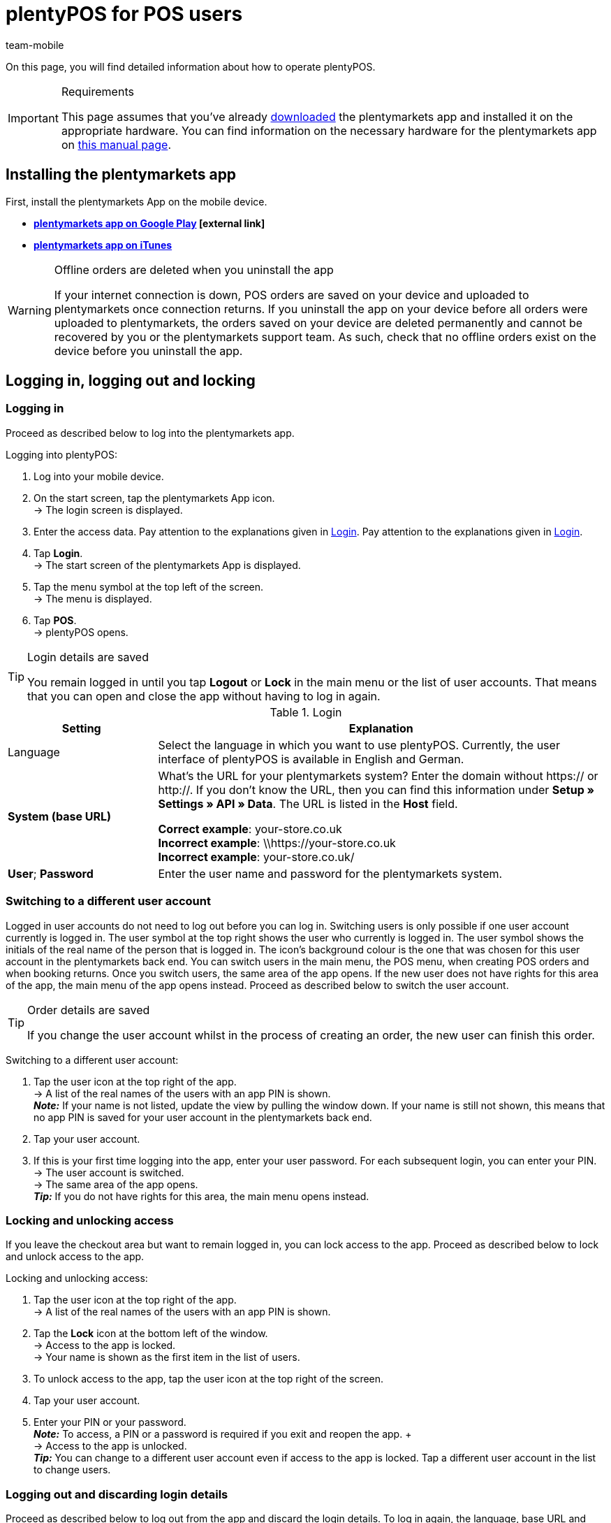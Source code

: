 = plentyPOS for POS users
:author: team-mobile
:keywords: Cancel POS order, ring up, personalise plentyPOS, customise plentyPOS, POS return, cash deposit, cash withdrawal, x report, z report, end of day report, till count, POS card payment, down payment, POS invoice, POS cash payment, lock POS, POS favourites, change POS user, POS user switch, plenty POS
:id: VY49UZP

On this page, you will find detailed information about how to operate plentyPOS.

[IMPORTANT]
.Requirements
====
This page assumes that you've already xref:app:installation.adoc#[downloaded] the plentymarkets app and installed it on the appropriate hardware. You can find information on the necessary hardware for the plentymarkets app on xref:welcome:quick-start-system-requirements.adoc#200[this manual page].
====

[#5]
== Installing the plentymarkets app

First, install the plentymarkets App on the mobile device.

* **link:https://play.google.com/store/apps/details?id=eu.plentymarkets.mobile&hl=en[plentymarkets app on Google Play^]{nbsp}icon:external-link[]**

* **link:https://apps.apple.com/gb/app/plentymarkets/id957702618[plentymarkets app on iTunes^]**

[WARNING]
.Offline orders are deleted when you uninstall the app
====
If your internet connection is down, POS orders are saved on your device and uploaded to plentymarkets once connection returns. If you uninstall the app on your device before all orders were uploaded to plentymarkets, the orders saved on your device are deleted permanently and cannot be recovered by you or the plentymarkets support team. As such, check that no offline orders exist on the device before you uninstall the app.
====

[#410]
== Logging in, logging out and locking

[#10]
=== Logging in

Proceed as described below to log into the plentymarkets app.

[.instruction]
Logging into plentyPOS:

. Log into your mobile device.
. On the start screen, tap the plentymarkets App icon. +
→ The login screen is displayed.
. Enter the access data. Pay attention to the explanations given in <<table-POS-users-login>>. Pay attention to the explanations given in <<table-POS-users-login>>.
. Tap **Login**. +
→ The start screen of the plentymarkets App is displayed.
. Tap the menu symbol at the top left of the screen. +
→ The menu is displayed.
. Tap **POS**. +
→ plentyPOS opens.

[TIP]
.Login details are saved
====
You remain logged in until you tap *Logout* or *Lock* in the main menu or the list of user accounts. That means that you can open and close the app without having to log in again.
====

[[table-POS-users-login]]
.Login
[cols="1,3"]
|====
|Setting |Explanation

|Language
|Select the language in which you want to use plentyPOS. Currently, the user interface of plentyPOS is available in English and German.

| **System (base URL)**
|What’s the URL for your plentymarkets system?
Enter the domain without https:// or http://. If you don’t know the URL, then you can find this information under *Setup » Settings » API » Data*. The URL is listed in the *Host* field. +

*Correct example*: your-store.co.uk +
*Incorrect example*: \\https://your-store.co.uk +
*Incorrect example*: your-store.co.uk/ +

| **User**; **Password**
|Enter the user name and password for the plentymarkets system.
|====

[#310]
=== Switching to a different user account

Logged in user accounts do not need to log out before you can log in. Switching users is only possible if one user account currently is logged in. The user symbol at the top right shows the user who currently is logged in. The user symbol shows the initials of the real name of the person that is logged in. The icon’s background colour is the one that was chosen for this user account in the plentymarkets back end. You can switch users in the main menu, the POS menu, when creating POS orders and when booking returns. Once you switch users, the same area of the app opens. If the new user does not have rights for this area of the app, the main menu of the app opens instead. Proceed as described below to switch the user account.

[TIP]
.Order details are saved
====
If you change the user account whilst in the process of creating an order, the new user can finish this order.
====

[.instruction]
Switching to a different user account:

. Tap the user icon at the top right of the app. +
→ A list of the real names of the users with an app PIN is shown. +
*_Note:_* If your name is not listed, update the view by pulling the window down. If your name is still not shown, this means that no app PIN is saved for your user account in the plentymarkets back end.
. Tap your user account.
. If this is your first time logging into the app, enter your user password. For each subsequent login, you can enter your PIN. +
→ The user account is switched. +
→ The same area of the app opens. +
*_Tip:_* If you do not have rights for this area, the main menu opens instead.

[#400]
=== Locking and unlocking access

If you leave the checkout area but want to remain logged in, you can lock access to the app. Proceed as described below to lock and unlock access to the app.

[.instruction]
Locking and unlocking access:

. Tap the user icon at the top right of the app. +
→ A list of the real names of the users with an app PIN is shown.
. Tap the *Lock* icon at the bottom left of the window. +
→ Access to the app is locked. +
→ Your name is shown as the first item in the list of users.
. To unlock access to the app, tap the user icon at the top right of the screen.
. Tap your user account.
. Enter your PIN or your password. +
*_Note:_* To access, a PIN or a password is required if you exit and reopen the app. + +
→ Access to the app is unlocked. +
*_Tip:_* You can change to a different user account even if access to the app is locked. Tap a different user account in the list to change users.

[#390]
=== Logging out and discarding login details

Proceed as described below to log out from the app and discard the login details. To log in again, the language, base URL and user details must be entered.

[.instruction]
Logging out and discarding login details:

. Tap the user account icon at the top right of the app. +
→ A list of the real names of the users with an app PIN is shown.
. Tap the *Logout* icon at the bottom right of the window. +
→ The *Logout* window is displayed. +
icon:map-signs[] *_Or:_*Tap the menu icon at the top left corner of the app and then *Log out*. +
. Deactivate the option *Log current user back in automatically*. +
*_Note:_* This setting is saved and applies to all users of the app. +
. Tap *Logout*. +
→ The user account is logged out completely and the login details are discarded. +
→ The login view is shown. +
→ To log in again, the language, base URL and user details must be entered.

[#420]
=== Closing the app and remembering the login details:

Proceed as described below to close the plentymarkets app and remember the current login details of the last logged in person. Next time the app is opened, the user account is logged in automatically. No PIN or password is necessary.

[.instruction]
Closing the app and remembering the login details:

. Tap the user icon at the top right of the app. +
→ A list of the real names of the users with an app PIN is shown.
. Tap the *Logout* icon at the bottom right of the window. +
→ The *Logout* window is displayed. +
icon:map-signs[] *_Or:_*Tap the menu icon at the top left corner of the app and then *Log out*. +
. Activate the option *Log current user back in automatically*. +
*_Note:_* This setting is saved and applies to all users of the app. +
. Tap *Logout*. +
→ The app is closed.  +
→ The active user account is logged out from the server.  +
→ Next time the app is opened, the same user account is logged in automatically.  +
→ No PIN or password is necessary to log in next time the app is started.

[#290]
== Personalising plentyPOS

In the plentymarkets app settings, you can change the background image and activate the full screen mode for Android devices. To do so, proceed as described below.

[.instruction]
Customising the screen:

. Open the plentymarkets app.
. Tap the menu symbol at the top left of the screen. +
→ The menu opens.
. Tap on *Appearance*.
. Carry out the settings. Pay attention to the explanations given in <<table-POS-view>>.
. *Save* the settings.

[[table-POS-view]]
.Customising the screen
[cols="1,3"]
|====
|Setting |Explanation

2+| *Select background*

| *Select background*
|Tap an image to use it as a POS background.

2+| *Use full screen mode*

| *Full screen mode* +
(Android devices only)
|Activate to hide the operating system’s soft keys.
|====

[#30]
== Selling items

Once you open plentyPOS, the POS menu is displayed. Tap **POS** to open the POS shopping cart and add items.

[#40]
=== Adding items to the POS shopping cart

Add items to the current POS basket by searching the items, opening the list of favourites or by scanning the label of an item. 

However, take note of the following information and limitations when adding items:

* Variations with <<#stock-management/managing-bbd-batch#, best before dates or batch numbers>> are not found via the item search.

* xref:item:properties.adoc#500[Variations with order properties] (available from app version 1.11.8) are subject to certain limitations in plentyPOS. Proceed as described below to make these variations visible in plentyPOS.

[discrete]
[#45]
==== Processing variations with order properties (version 1.11.8 and higher)

Order properties represent specific characteristics of a variation. Proceed as described below to be able to add variations with order properties to the plentyPOS shopping cart:

. Go to *Setup » Settings » Properties » Configuration » [Select order property]*. +
→ The order property opens.
. Go to the *Visibility* area.
. Deactivate the *Referrer* of every POS at which you want to process variations with order properties.
. *Save* (icon:save[role="darkGrey"]) the settings. +
→ The order property is not loaded into plentyPOS. This way, variations that are linked to order properties are visible in plentyPOS and can be selected. Howver, note that the order property itself is not processed in plentyPOS due to this setting. Order properties will be fully usable in a future version of the plentymarkets app. Keep an eye on our link:https://forum.plentymarkets.com/c/changelog[changelog^] to keep track of the latest updates.

[IMPORTANT]
.Special case: Click & Collect orders
====
Do customers buy variations with order properties in your online shop and pick them up in your store afterwards? For this use case, the setting described above is not relevant. Fort these so-called <<pos/pos-online-orders#, Click & Collect orders>>, order properties are already fully considered and displayed in plentyPOS. This also applies to returns that you create via plentyPOS when customers return variations from Click & Collect orders. +
*_Important:_* Order properties included in Click & Collect orders are removed if you remove the corresponding variation from the shopping cart when booking the return.
====

[#50]
==== Searching for items

Use the item search to access all items of this client. You can search for items using the following item data:

* Item ID
* Variation number
* Barcode
* Item name
* Variation ID
* Supplier item No.

Proceed as described below to add items to the POS shopping cart by using the item search.

[.instruction]
Adding items using the item search:

. In the POS shopping cart, tap *Search*. +
→ The item search opens.
. Enter a search criterion.
. Tap **Search**. +
→ A list of items matching the search criteria is displayed. +
*_Note:_* Items with best before dates, batches or both are not found.
. Tap the green check mark to add an item to the shopping cart. +
→ The **Enter quantity** window is displayed.
. Enter the quantity for the item that you want to add to the shopping cart. +
→ The item is added to the shopping cart and the current order sum is updated. +
**__Tip:__** Items with no net stock are shown in red but can be sold.

[#60]
==== Opening the list of favourites

Quickly add favourite items to the POS shopping basket by accessing them through the favourites list. plentymarkets administrators can create a list of favourite items for the POS. However, you can also mark frequently bought items as favourites yourself in order to speed up the checkout process. Proceed as described below to add items to the POS shopping cart by using the list of favourites.

[.instruction]
Adding items from the list of favourites:

. In the POS shopping cart, tap the star. +
→ The favourites list is displayed. +
*_Note:_* Items with best before dates, batches or both are not found. +
. Tap the green check mark to add an item to the shopping cart. +
→ The **Enter quantity** window is displayed. +
. Enter the quantity for the item that you want to add to the shopping cart. +
→ The item is added to the shopping cart and the current order sum is updated.
. Finish processing the POS order as usual.

[#70]
==== Scanning the item label

If you work with item labels, you can also scan an item’s label to add the item to the POS shopping cart. You can scan items using the camera of the mobile device or a connected Bluetooth scanner. To do so, proceed as described below.

[.instruction]
Scanning the item label with the camera of the device:

. In the POS shopping cart, tap the label symbol. +
→ The mobile device's camera is activated.
. Tap the camera icon to scan the label. +
*_Note:_* Items with best before dates, batches or both are not found. +
→ The item is added to the shopping cart with a quantity of 1. +
→ The total to be paid is updated. +
*_Tip:_*  If you can see the *X* button in the bottom row of the POS’s number pad, you can tap this button, enter the quantity and then scan the item or select a favourites item. The item is placed in the POS shopping cart with the quantity you entered. An admin user must activate this feature for the POS.

[.instruction]
Scanning an item label with an external Bluetooth scanner:

. Open the POS shopping cart. +
. Scan the item label.  +
*_Note:_* Items with best before dates, batches or both are not found. +
→ The item is added to the shopping cart with a quantity of 1. +
→ The total to be paid is updated. +
*_Tip:_*  If you can see the *X* button in the bottom row of the POS’s number pad, you can tap this button, enter the quantity and then scan the item or select a favourites item. The item is placed in the POS shopping cart with the quantity you entered. An admin user must activate this feature for the POS.

[#80]
=== Receiving a payment

After you have added all items to the POS shopping cart and applied any discounts or multipurpose coupons, you complete the order by booking the payment. Customers can pay cash. Depending on the setup in your store, they may also be able to pay by card using a POS terminal or a coupon.

[NOTE]
.Cancelling an order
====
You can cancel a POS order directly after you accepted and booked the payment. To do so, tap *Cancel order* in the *Order created* view. Go to <<pos/plentymarkets-pos-for-pos-users#173, POS » Cancel order>> to cancel any completed orders created for this POS since the last z report.
====

[#85]
==== Receiving a cash payment

Proceed as described below to receive cash payment.

[.instruction]
Receiving a cash payment:

. Tap in the amount you received from the customer. +
*_Tip:_* If a customer pays the exact amount in cash, you can tap the *Exact cash amount* button in the bottom row of the POS’s number pad instead of entering the amount. The exact amount is then automatically inserted in the *Received* field.
. Tap *Payment received*. +
→ The *Order created* view opens. +
→ The order is created. +
→ A receipt is printed. Otherwise, tap *Print receipt* to print the receipt. +
*_Tip:_* Tap *Show order* to view the order details.
. Tap *New order* to continue with ringing up the next customer at the POS.

[#90]
==== Receiving payment on payment terminal not connected to POS

Your payment terminal might not be connected to the POS. Because the payment terminal is not connected to plentyPOS, the order details are not sent to the payment terminal. Thus, you need to enter the amount into the payment terminal manually. After you cleared the payment at the payment terminal, you return to plentyPOS to manually confirm that the order has been paid. Proceed as described below to accept payment with a payment terminal that is not connected to the POS.

[.instruction]
Receiving payment on payment terminal not connected to POS:

. *_Optional:_* If the customer only wants to pay part of the total amount by card, enter this partial amount. +
*_Tip_* (version 1.8.5 and higher) If the customer wants to pay the whole amount with just one card payment, you do not enter the amount before you tap *Payment terminal*. The total amount is automatically inserted.
. Tap *POS terminal*. +
→ The order total to be paid is displayed.
. Book the payment using the POS terminal.
. Tap *Payment received/Complete payment* to complete the payment. +
→ When the order is paid in full, the *Order created* window is shown. +
→ The order is created. +
→ A receipt is printed. Otherwise, tap *Print receipt* to print the receipt. +
*_Tip:_* Tap *Show order* to view the order details.
. Tap *New order* to continue with ringing up the next customer at the POS.

==== Booking card payments with a connected payment terminal

The card terminal may be connected to plentyPOS. In that case, plentyPOS sends the amount due to the payment terminal and starts the payment process automatically. The order is created in plentymarkets after the payment is booked. Proceed as described below to accept payment with a connected payment terminal.

[.instruction]
Booking card payments with a connected payment terminal:

. *_Optional:_* If the customer only wants to pay part of the total amount by card, enter the partial amount. +
*_Tip_* (version 1.8.5 and higher) If the customer wants to pay the whole amount with just one card payment, you do not enter the amount before you tap *Payment terminal*. The total amount is automatically inserted.
. Tap *POS terminal*. +
. Follow the instructions to complete payment on the terminal. +
→ When the complete amount is paid, the *Order created* window is shown. Otherwise, book additional payments. +
→ The order is created. +
→ The receipts are printed. Otherwise, tap *Print merchant receipt* and/or *Print customer receipt* to start printing manually. +
*_Tip:_* Tap *Show order* to view the order details.
. Tap *New order* to create a new POS order.

[#160]
==== Accepting multipurpose coupons

Each multipurpose coupon has a unique coupon code. You enter this coupon code during the checkout process to apply the coupon to the items the customer wants to buy. A coupon code can only be redeemed if the code already exists in the plentymarkets system when the customer tries to redeem the coupon. From app version 1.8.1 and higher, you can redeem more than one coupon per order. When the order is created, the coupons are redeemed in the order in which you enter the coupon codes. If you remove a coupon code before you create the order, the balance the customer needs to pay is recalculated.

[.instruction]
Redeeming multipurpose coupons:

. Place all the items in the POS shopping cart.
. Tap the green arrow at the bottom of the POS shopping cart. +
→ A summary of the order and the available payment methods are displayed.
. Tap *Gift card / discount*.
. Enter the coupon code in the *Gift card code/discount* field.
. Tap *Coupon*. +
→ The coupon amount is deducted from the order total. +
→ The amount the customer still has to pay is displayed.
. *_Optional:_* Redeem additional multipurpose coupons by entering their codes the same way. +
*_Note:_* The coupons are redeemed in the order in which you enter the coupon codes. If you remove a coupon code, the order total is recalculated.
. Tap *Back*.
. Finish processing the POS order as usual. +
→ If you apply a discount to the complete order or individual order items after you have entered coupon codes, the order total is recalculated.
. Finish processing the POS order as usual. +
→ If you work with coupon receipts, a coupon receipt is created if the value of the coupon is not redeemed in full. Hand out the coupon receipt together with the sales receipt. +
*_Tip:_* Whether or not a coupon receipt is printed automatically depends on the POS settings.

[#150]
==== Selling items on account

If the plugin link:https://marketplace.plentymarkets.com/en/plugins/payment/PosInvoice_5590[plentyPOS Invoice^]{nbsp}icon:external-link[]  is provisioned in the plentymarkets back end, you can also sell items on account to existing customers. However, you cannot save new customer details using plentyPOS. Customers can only pay for items on account if they are existing customers and a corresponding contact data record exists in your system. 

[TIP]
.Returning items purchased on account
====
Orders with the payment method POS invoice can be cancelled until the next z report is generated. You can also accept returns of items purchased on account. If customers have partially paid their invoice at the time of the return, plentyPOS automatically calculates the amount the customer is to be refunded.
====

[.instruction]
Buying items on account:

. Add the items <<40, to the POS basket>>.
. Open the <<135, customer data record>>. +
*_Important:_* Ensure that the customer really is the person saved in the customer data. +
→ After a customer is selected, the *Invoice* icon can be selected.
. Tap the *Invoice* icon. +
→ A window with the order details and customers details opens.
. Check the order details.
. Tap *Invoice*. +
→ The *Order created* view opens. +
→ The order is created. +
→ The invoice is printed. Otherwise, tap *Print invoice* to print the invoice.
. Tap *New order* to continue with ringing up the next customer at the POS.

[#430]
==== Receiving more than one payment method (version 1.8.5 and higher)

From version 1.8.5 of the plentymarkets app, customers can pay for the same order using more than one payment method. This allows customers who do not have enough cash on them to pay part of the order amount in cash and the rest by card.

[IMPORTANT]
.Always book payments on account last
====
Tap the *Invoice* icon to complete the order and create an invoice. The invoice shows the amount the customer still has to pay. As such, if the customer wants to pay part of the order amount later by invoice, you need to book all other payment methods before you select the *Invoice* option to complete the order.
====

After you have booked the first payment for an order, you can no longer make the following changes to the shopping cart:

* Prices, discounts and order items cannot be changed.
* The customer that you selected for the order cannot be changed.
* Multipurpose coupons cannot be redeemed.

If necessary, cancel the payments to make such changes.

[NOTE]
.Exiting the POS view
====
After you booked any payments for the order, you need to either complete the order or cancel these payments before you can exit the shopping cart view.
====

[.instruction]
Receiving more than one payment method:

. Tap in the amount that the customer wants to pay with the first payment method.
. Tap the button for the payment method you received. +
*_Note:_* If the customer wants to be issued with an invoice in order to pay part of the order amount later, you need to book all other payment methods before you select the *Invoice* option to charge the remaining balance on account.
→ The first payment is booked.
. Tap in the amount that the customer wants to pay with the next payment method.
. Tap the button for the payment method you received. +
*_Tip:_* If you book more than one cash payment, these individual cash amounts are totalled. +
→ The next payment is booked. +
. If necessary, accept additional payments until the order is paid in full. +
*_Tip:_* Tap the *Payment* bar to view details of the payments you already booked. +
→ When the complete amount is paid, the order is created. +
→ The *Order created* view opens. +
→ The order is created. +
→ The receipts are printed. Otherwise, tap *Print receipts* to print the receipts. +
. Hand over the receipt.
*_Purchase on account:_* A merchant receipt, a payment receipt and an invoice are created. In this case, hand over the invoice and the payment receipt.
*_Tip:_* Tap *Show order* to view the order details.
. Tap *New order* to continue with ringing up the next customer at the POS.

[#440]
==== Accepting down payments

With plentyPOS, you can easily accept down payments for orders. Down payments make sense with items that have high sales prices or that are made specifically according to customer wishes. To accept down payments, the plugin link:https://marketplace.plentymarkets.com/en/plugins/payment/PosInvoice_5590[plentyPOS Invoice^]{nbsp}icon:external-link[] has to be activated in the plentymarkets back end. Also, a contact data record must exist for the customer wishing to make a down payment.
Accepting down payments is similar to <<#430, combining several payment methods>>. +
This chapter describes how to accept a partial amount as a down payment in cash or via card, and how to create an invoice for the remaining amount.

[IMPORTANT]
.Workflow only applicable to POS orders
====
 The following instruction describes how to handle down payments for orders that have been created directly at the POS. Handling down payments for other order referrers, such as <<pos/plentymarkets-pos-for-pos-users#450, Click & Collect>> is not possible.
====

Proceed as described below to receive a down payment and create an invoice for the remaining balance.

[.instruction]
.Receiving a down payment:

. Open the <<135, customer data record>>. +
→ A window with the order details and customers details opens.
*_Important:_* Ensure that the customer really is the person saved in the customer data. +
. Add the items <<40, to the POS basket>>.
. Tap in the amount of the down payment you received from the customer.
. Tap the button for the payment method you received for the down payment. 
. Accept the down payment in <<#85, cash>> or by <<#90, card payment>>.
. Tap the *Invoice* icon.
. Check the order details.
. Tap *Invoice*. +
→ The *Order created* view opens. +
→ The order is created. +
→ The invoice is printed. Otherwise, tap *Print invoice* to print the invoice.
. Tap *New order* to continue with ringing up the next customer at the POS.

[#500]
=== Finding orders

Sometimes it’s necessary to find previous transactions and continue working with them. For example, it makes sense to find the original transaction when customers xref:pos:plentymarkets-pos-for-pos-users.adoc#175[return] items or when they xref:pos:pos-online-orders.adoc#[buy items online and pick them up in the store].

There are two different ways to find orders:

* manually search for orders by entering the order ID or receipt number
* automatically retrieve orders by scanning a barcode

[#510]
==== Finding an order manually

Open the order search and enter the order ID or the receipt number into the search field.

[.instruction]
Opening the order search:

. Open the *POS* menu and tap on *Return*. +
→ The return menu is displayed.
. Tap *Search order*. +
→ The order search opens.

*_Alternative:_*

. Open the *POS* menu and tap on *POS*. +
→ The POS shopping cart opens.
. Tap the three dots in the top right corner of the screen. +
→ Additional options are displayed.
. Tap *Load order*. +
→ The order search opens.

Enter the order ID or the receipt number into the search field. Tap *Search* to access the order data. Now you can xref:pos:plentymarkets-pos-for-pos-users.adoc#370[finalise the return] or hand over the xref:pos:pos-online-orders.adoc#[items that were purchased online].

[#520]
==== Retrieving an order automatically

If you want to retrieve orders automatically, you need to print xref:pos:integrating-plentymarkets-pos.adoc#120[barcodes on your customer receipts]. Open the POS shopping cart or the order search.

[.instruction]
Opening the POS shopping cart or the order search:

. Open the *POS* menu and tap on *POS*. +
→ The POS shopping cart opens.
. Tap the three dots in the top right corner of the screen. +
→ Additional options are shown.
. Tap *Load order*. +
→ The order search opens.

Scan the barcode on the receipt. Now you can xref:pos:plentymarkets-pos-for-pos-users.adoc#370[finalise the return] or hand over the xref:pos:pos-online-orders.adoc#[items that were purchased online].


[#90]
=== Additional POS operations

[#250]
==== Selling a multipurpose coupon

Each multipurpose coupon has a unique coupon code. This coupon code is shown on the receipt when you sell a coupon. A coupon code can only be redeemed if the code already exists in the plentymarkets system when the customer tries to redeem the coupon. Depending on the workflow in your store, you either generate an automatic code when you sell a coupon or you receive a list of coupon codes from your employer. The codes of this list are either already saved in the system or you need to save them when you sell the coupon. Your employer will advise you on your store's workflow for selling coupons.

[.instruction]
Selling a multipurpose coupon and generating a coupon code automatically:

. Add the coupon to the POS shopping cart.
. Select the quantity. +
→ The **Select gift card** window is displayed.
. Tap **Generate**. +
**__Tip:__** You are not prompted to enter a coupon code if you enter a quantity of more than one coupon.
. *_Optional:_* Enter the coupon value. +
→ The coupon value is inserted automatically if the coupon item has a fixed price.
. Finish processing the order as usual. +
→ The coupon code is printed on the POS receipt.
. Hand over the receipt.
. If you also print coupon receipts, hand over the coupon receipt as well. +
*_Note:_* The coupon code is printed both on the coupon receipt and the POS order receipt. Thus, customers should keep both receipts to prevent other persons from redeeming the coupon.

[.instruction]
Selling a multipurpose coupon and entering an existing coupon code:

. Add the coupon to the POS shopping cart.
. Select the quantity 1. +
*_Tip:_* If you select a quantity of more than one coupon, the coupon codes are generated automatically. +
→ The **Select gift card** window is displayed.
. Tap on the **Gift card code** field and enter the code.
. Tap **Existing**. +
→ The coupon value is retrieved and inserted.
. Finish processing the order as usual. +
→ The coupon code is printed on the POS receipt.
. Hand over the receipt.
. If you also print coupon receipts, hand over the coupon receipt as well. +
*_Note:_* The coupon code is printed both on the coupon receipt and the POS order receipt. Thus, customers should keep both receipts to prevent other persons from redeeming the coupon.
. Document the coupon code you sold. +
*_Note:_* Since the value of a coupon can only be redeemed once, make sure that each coupon is only sold once.

[.instruction]
Selling a multipurpose coupon and saving a coupon code in the system:

. Add the coupon to the POS shopping cart.
. Select the quantity 1. +
*_Tip:_* Coupon codes are generated automatically if you select a quantity of more than one coupon. +
→ The **Select gift card** window is displayed.
. Tap on the **Gift card code** field and enter the code.
. Tap **Generate**. +
→ The **Enter gift card value** window opens.
. Enter the coupon value.
. Finish processing the order as usual. +
→ The coupon code is printed on the POS receipt.
. Hand over the receipt.
. If you also print coupon receipts, hand over the coupon receipt as well. +
*_Note:_* The coupon code is printed both on the coupon receipt and the POS order receipt. Thus, customers should keep both receipts to prevent other persons from redeeming the coupon.
. Document the coupon code you sold. +
*_Note:_* Since the value of a coupon can only be redeemed once, make sure that each coupon is only sold once.

[#135]
==== Selecting an existing customer

By default, the default customer saved for the POS is used for POS orders. However, you can select a different customer record saved in plentymarkets to save with individual POS orders. Once a POS order is completed, the POS defaults back to the default customer for the next POS order.

Proceed as described below to select an existing customer. You can search for customers using the following customer details:

* **Contact ID** = Contact ID
* **Customer data** = First name, Last name, Company, Contact person, eBay name, Additional name, Street, Postcode, Town, Email address, Customer number, External customer ID, Search tags, PostIdent
* **Postcode** = Postcode

[.instruction]
Selecting an existing customer:

. In the POS shopping cart, tap on the customer symbol at the bottom right. +
→ The customer record of the default customer is displayed.
. Tap **Search**. +
→ The **Customer search** view is displayed.
. Enter the customer data you know to search the customer record.
. Tap **Search**. +
→ The results will be listed.
. Tap on a customer data record. +
→ A list of the addresses saved for the customer is displayed.
. Tap an address. +
→ If only one address exists for the customer record, this address is selected by default. Alternatively, tap on **Use invoice address**. +
→ The customer record is selected.
. If you have already placed items in the POS shopping cart, you are asked if you want to **Update prices?**. If you select **Yes**, any discounts saved for the customer class of the selected customer are applied to all items of the order. +
→ The customer details are applied to the order. +
*_Tip:_* You can revert to the default customer by tapping the **Reset** icon.
. Tap the **X** in the top right corner or tap the screen outside the window to return to the POS shopping cart. +
→ The selected customer data record is shown in the POS shopping cart.
. Finish processing the order as usual. +
→ Once you have completed this POS order, the system defaults back to the default customer.

[TIP]
.Email receipts to customers
====
You can email receipts to customers automatically when a receipt is generated. To do so, you need to xref:pos:integrating-plentymarkets-pos.adoc#70[create an event procedure] in the plentymarkets back end. Note that for POS orders completed in the offline mode, the receipt will only be sent once the POS order is uploaded.
====

[#137]
==== Selecting customers via loyalty card

When ringing up customers, you can select the contact data record for the customer by scanning loyalty cards with barcodes printed on them. For more information on ordering loyalty cards, refer to the xref:pos:integrating-plentymarkets-pos.adoc#990[Integrating plentyPOS] manual page.

As soon as you have ordered loyalty cards with barcodes, you do not longer need to select existing customers via the <<#135, customer search>>. Instead, you scan the barcode on the customers when opening the POS shopping cart. The contact saved in the barcode is selected automatically and assigned to the order. Then, proceed with <<#400, adding items to the POS shopping cart>> and finish the order as usual.

[#100]
==== Adding a note to the order

To save additional information on the order, save a note before completing the order. Notes are imported to the plentymarkets back end and saved with the order.

[.instruction]
Adding a note to the order:

. In the POS shopping cart, tap **Note**. +
→ A list of the notes saved with the orders is displayed.
. Click on **Add**. +
→ The **Add note** window is displayed.
. Enter the note text.
. Tap the check mark to save the note to the order. +
→ The note is displayed in the list of notes and is imported to plentymarkets.
. Tap **X** to close the window and return to the shopping cart view.

[#110]
==== Pausing a checkout process/parking a receipt

If you need to interrupt a checkout process but have already added items to the POS shopping cart, you can save the current state of the shopping cart by parking the receipt. You can save several receipts at a time.

[#120]
===== Parking a receipt

Proceed as described below to park a receipt.

[.instruction]
Parking a receipt:

. In the POS shopping cart, tap the vertical ellipse at the top right of the screen. +
→ Additional options are displayed.
. Tap **Park receipt**. +
→ The **Park receipt** window is displayed.
. Tap **Yes**. +
→ The receipt is saved and a new POS shopping cart is displayed.

[#130]
===== Loading a parked receipt

Proceed as described below to load a parked receipt and complete the order.

[.instruction]
Loading a parked receipt:

. In the POS shopping cart, tap the vertical ellipse at the top right of the screen. +
→ Additional options are displayed.
. Tap **Load receipt**. +
→ A list of all parked receipts is displayed.
. Tap whichever receipt you want to load. +
→ The parked items of this receipt are displayed in the POS shopping cart.
. Finish processing the POS order as usual.

[#140]
==== Editing an order item

You can edit items placed in the POS shopping cart. Any changes you make are applied only to this order. The item is not changed in the system.

[.instruction]
Editing order items:

. In the POS shopping cart, tap the order item. +
→ Additional options are displayed.
. Tap the preferred setting. Pay attention to the explanations given in <<table-POS-user-edit-order-items>>.

[[table-POS-user-edit-order-items]]
.Editing order items
[cols="1,3"]
|====
|Setting |Explanation

| **Change quantity**
|Open the **Change quantity** window. Enter the new quantity and tap **OK** to edit the item quantity in the shopping cart.

| **Rename order item**
|Enter the new name and tap **OK** to change the name of the order item. The name is changed only in this order. The item's name in the system remains unchanged.

| **Change single price**
|Enter the new price and tap **OK** to change the single price of all items of an order item. The price is changed only in this order. The item's price in the system remains unchanged.

| **Change total price**
|Enter the new price and tap **OK** to change the total price of all items of an order item. The price is changed only in this order. The item's price in the system remains unchanged.

| **Reset item price**
|Resets prices changed using the **Change single price** or the **Change total price** option to the original price.

| **Add percentage discount**
|Enter the discount in percent and tap **OK** to offer a discount on the order item. The price is changed only in this order. The item's price in the system remains unchanged. +
*_Note:_* You cannot combine discounting individual order items with a discount on the complete POS shopping card.

| **Add fixed discount**
|Enter the fixed amount and tap **OK** to offer a discount of a fixed amount on the order item. The price is changed only in this order. The item's price in the system remains unchanged. +
*_Note:_* You cannot combine discounting individual order items with a discount on the complete POS shopping card.

| **Remove discount**
|Resets prices discounted using the **Add percentage discount** or **Add fixed discount** option to the original price.

| **Delete**
|Deletes the item from the POS shopping cart.
|====


[#170]
==== Applying discounts to the complete POS order

Instead of xref:pos:plentymarkets-pos-for-pos-users.adoc#140[discounting individual order items], you can also apply a discount to all items in the POS shopping cart. Proceed as described below to apply a discount to all items in the POS shopping cart.

[.instruction]
Applying discounts to the complete shopping cart:

. Tap the green arrow at the bottom of the POS shopping cart. +
→ A summary of the order and the available payment methods are displayed.
. Tap **Gift card / discount**.
. Enter the discount percentage in the **Gift card code/discount** field.
. Tap **Discount**. +
→ The discount total is deducted from the order total and the new order total is displayed.
. Tap **Back**.
. Finish processing the POS order as usual.

[TIP]
.How are discounts calculated?
====
If the discount is applied to multiple items, the total discount will be split up among all xref:item:managing-items.adoc#40[discountable items]. An item can _not be discounted_ if the option *Promotional coupons/POS discount* was set to *Not permitted* in the item’s *Global*tab.

In the POS shopping cart, the original item prices will be displayed in strikethrough text and replaced by the discounted prices.
====

[TIP]
.Why can’t I grant a discount?
====
You cannot apply a discount to the complete POS shopping card if a discount was applied to one or more items that are already in the POS shopping cart.
====

[#173]
== Cancelling an order

Go to **POS » Cancel order** to cancel orders created for this POS since the last z report. Since the data is saved in a cache, the cancellation is also possible if POS has been operated in the offline mode in the meantime. Proceed as described below to cancel a POS order.

[WARNING]
.Only cancel POS orders in the plentymarkets app
====
Only cancel POS orders in the plentymarkets app and not in the plentymarkets back end. Orders cancelled in the plentymarkets back end are not synchronised with the app. This means that the POS data used for reporting (z reports, cash on hand, etc.) are no longer correct when you cancel POS orders in the plentymarkets back end.
====

[IMPORTANT]
.Cancelling Click & Collect orders
====
<<pos/pos-online-orders#, Click & Collect orders>> are not created in plentyPOS but are loaded into plentyPOS from other referrers, such as your online shop. Thus, you can only cancel those orders in the back end of your plentymarkets system.
====

[.instruction]
Cancelling an order:

. In the menu bar, tap the *menu symbol*.
. Tap *POS*.
. Tap *Cancel order*. +
*_Tip:_* You can only select this option if you have the right to cancel orders. +
→ A list of all orders created for this POS since the last z report is displayed.
. In the row for the order, tap the *Cancellation* icon. +
icon:map-signs[] *_Or:_* Tap the order to open the order details. Tap the *Cancellation* icon in the detailed view.
. Confirm the cancellation. +
. *_On some card terminals:_* Select if the cancelled amount is to be returned in ncas or booked back to the card account via the terminal.
. Pay out the cancelled amount in cash or process the refund via the POS terminal/payment provider. +
*_Note:_* If the order was paid for with more than one payment method, cancel each payment individually. +
→ The order is cancelled. +
*_Note:_* If you carried out the cancellation while plentyPOS was in the offline mode, the cancellation is only visible in the plentymarkets back end after the data has been synchronised. This process is carried out automatically in the background as soon as the internet connection is re-established.

[#175]
== Booking a return

If customers want to return items, you have two options for booking a return:

* <<#370, Open the main order and book the return to this original order>>.
* <<#380, If the main order is unknown or cannot be opened, create a return without a main order>>.

[IMPORTANT]
.Refunding returns via card terminal only available from app version 1.11.7 or higher
====
When working with the following instructions, note that<<#385, refunding returns via card terminal>> is only possible in app version 1.11.7 and higher.
====

[#370]
=== Booking a return by linking it to the main order

If you know the order ID or the receipt number (external order number) of the original main order, you can open this main order and book the return directly to this order. Proceed as described below to open the main order and to either <<#330, scan>> or <<#340, manually select the return items>>.

[NOTE]
.Multipurpose coupons cannot be returned
====
Customers cannot return multipurpose coupons. Thus, multipurpose coupons are displayed in grey in the return view.
====

[#330]
==== Scanning items for a return

If you work with scanners, proceed as described below to scan return items.

[.instruction]
Scanning items for a return:

. xref:pos:plentymarkets-pos-for-pos-users.adoc#500[Find the order]. +
→ The order data is displayed. +
. Scan the barcode of the items that the customer wants to return. +
*_Note:_* The scanned item is added to the return with a quantity of *1*. As such, every item to be returned must be scanned individually. +
→ By default, the *Default repair storage location* of the POS is selected.
. *_Optional:_* Select a different target storage location: +
  .. Tap the item.
  .. Select the option *Change target storage location* from the drop-down list. +
  → The available storage location are shown.
  .. Scan the barcode of the target storage location.
. *_Optional:_* Add a xref:pos:plentymarkets-pos-for-pos-users.adoc#100[note to the return].
. On the original receipt, cross out the items the customer is returning.
. Tap *Complete and pay out cash* or *Complete and create coupon*. +
. If the main order contains shipping costs, select if these shipping costs are to be refunded. +
→ A return in created in the plentymarkets back end and linked to the main order. +
→ A credit note is created in the plentymarkets back end and linked to the return. +
→ If you opted for a coupon, a new order for the amount of the coupon is created.
. Pay out the refund amount in cash or hand out the coupon.

[#340]
==== Manually selecting items for return

If you do not work with a scanner you can select return items manually.

* All order items are selected when you open the order. +
→ <<#350, Remove those items from the return that the customer does not want to return.>> +
*_Tip:_* When you open the order, a recycling bin is shown on the right of the order item. Tap this recycling bin to remove those order items that the customer does not want to return.

[#350]
[.subhead]
Booking return items if order items are preselected

When you open an order in the *Return* menu, all order items of the order are selected for return. Proceed as described below to remove those order items from the return that the customer does not want to return.

[.instruction]
Book return items if all order items are preselected:

. xref:pos:plentymarkets-pos-for-pos-users.adoc#500[Find the order]. +
→ The order data is displayed. +
→ All order items are selected for return. +
*_Tip:_* If the customer wants to rerturnn all items of the order, just tap *Create return* straight away.
. Remove those items from the return that the customer does not want to return. +
  .. To remove the complete quantity of an order item from the return: +
    1\. Tap the recycle bin next to the order item. +
  .. To remove a subset of an order item from the return:
    1\. Tap the order item. +
    → Additional options are displayed.
    2\. Tap *Change quantity*. +
    → The *Change quantity* window opens.
    3\. Enter the quantity for the item that is being returned. +
→ The quantity of the order item is updated. +
→ By default, the *Default repair storage location* of the POS is selected.
. *_Optional:_* Select a different target storage location for the item: +
  .. Tap the item.
  .. Select the option *Change target storage location* from the drop-down list. +
  → The available storage locations are shown in the following order:
    1\. Storage location from order = The storage location of the item at the time it was sold.
    2\. Default repair storage location = The *Default repair storage location* selected in the *Basic settings* tab of the POS.
    3\. Suggested storage locations = The storage location suggestions of the warehouses linked to the variation.
    4\. Used storage locations = The storage locations in which the variation is stored already.
  .. Tap a target storage location. +
  → The storage location is changed. +
  *_Tip:_* Tap on the menu to the top right and then on the *Change target storage locations* option to change the target storage locations of all returned items at once.
. *_Optional:_* Change the quantity and the storage locations of additional order items.
. *_Optional:_* Add a xref:pos:plentymarkets-pos-for-pos-users.adoc#100[note to the return].
. On the original receipt, cross out the items the customer is returning.
. Tap *Complete and pay out cash* or *Complete and create coupon*. +
. If the main order contains shipping costs, select if these shipping costs are to be refunded. +
→ A return in created in the plentymarkets back end and linked to the main order. +
→ A credit note is created in the plentymarkets back end and linked to the return. +
→ If you opted for a coupon, a new order for the amount of the coupon is created.
. Pay out the refund amount in cash or hand out the coupon.

[#450]
==== Changing the price of return items

If you do not want to pay out the full amount that the customer paid, e.g. because an item is damaged, you can change the price of an order item.

. In the return, tap the order item. +
→ Additional options are displayed.
. Tap *Change single price* to change the single price of the order item or *Change total price* to change the total price of the order item. +
→ The price of the order item is updated.
. Finish processing the return as usual.

[#320]
==== Return information for POS invoice orders

If you allow customers to buy items on account or make down payments, customers may want to return items that are part of a partially paid or unpaid order. In such cases, plentyPOS automatically calculates if and which amount you have to pay out to customers. <<table-POS-return-invoice>> shows the calculations that plentyPOS performs in the background so that you can explain it to customers if necessary.

[[table-POS-return-invoice]]
.POS invoice returns
[cols="1,3,3"]
|====
|Invoice status |Partial return |Full return

| *Not paid*
|The customer does not receive any money. +
A credit note for the returned items is created in the background. +
*_Tip:_* The invoice amount the customer still needs to pay is displayed on the credit note receipt.
|The customer does not receive any money. +
A credit note for the full invoice amount is created in the background.

| *Partially paid*
a|The POS calculates any refund to the customer automatically. The formula is: Unpaid invoice amount minus the price of the returned items.

If the invoice only has been partially paid, the following cases can occur: +

* Returned items cost less than the unpaid invoice amount = The customer does not receive any money. +
The unpaid invoice amount is adjusted (Unpaid invoice amount minus price of the returned items). +
A credit note is created for the price of the returned items. +

* Returned items cost the same as the unpaid invoice amount = The customer does not receive any money. +
A credit note is created for the price of the returned items. +

* Returned items cost more than the unpaid invoice amount = The customer receives the balance of the unpaid invoice amount minus the price of the returned items.  +

A credit note for the returned items is created in the background. Note that the credit note amount and the refunded amount are not always the same. If the refunded amount does not match the credit note amount, the refunded amount is shown on the credit note receipt.

|The customers receives the amount they have already paid. +
The credit note amount is equal to the full invoice amount.
|====

[#380]
=== Booking a return without linking it to the main order

If you do not know the original main order for which the customer wants to return items or cannot open the order, plentyPOS also allows you to create a return without linking it to a main order. This means that there is no connection between the original order and the return. Proceed as described below to book a return without linking it to the main order.

[.instruction]
Booking a return without linking it to the main order:

. Open the *POS* menu and tap on *Return*. +
→ The return menu is displayed.
. Add the items to be returned by scanning them or using the item search. +
*_Note:_* Items with best before dates, batches or both are not found. +
→ By default, the *Default repair storage location* of the POS is selected.
. *_Optional:_* Select a different target storage location for the item: +
 .. Tap the item.
 .. Select the option *Change target storage location* from the drop-down list. +
 → The available storage locations are shown in the following order:
   1\. Storage location from order = The storage location of the item at the time it was sold.
   2\. Default repair storage location = The *Default repair storage location* selected in the *Basic settings* tab of the POS.
   3\. Suggested storage locations = The storage location suggestions of the warehouses linked to the variation.
   4\. Used storage locations = The storage locations in which the variation is stored already.
 .. Tap a target storage location. +
 → The storage location is changed. +
 *_Tip:_* Tap on the menu to the top right and then on the *Change target storage locations* option to change the target storage locations of all returned items at once.
 . *_Optional:_* Change xref:pos:plentymarkets-pos-for-pos-users.adoc#140[the price of the item].
 . *_Optional:_* Add a xref:pos:plentymarkets-pos-for-pos-users.adoc#100[note to the return].
. After you have added all returned items, tap the green arrow at the bottom of the POS shopping cart. +
→ the total amount of the return is shown.
. Tap *Complete and pay out cash* or *Complete and create coupon*. +
→ A return without main order is created in the plentymarkets back end. +
→ A credit note without a main order is created in the plentymarkets back end. +
→ If you opted for a coupon, a new order for the amount of the coupon is created.
. Pay out the refund amount in cash or hand out the coupon.

[#385]
=== Paying out refunds via card terminal (version 1.11.7 and higher)

From version 1.11.7 of the plentymarkets app, you can not only pay out refunds for returns as coupons or cash, but also use a card terminal integrated at your plentyPOS to transfer the amount to the customer’s debit card. This method for refunding returns is possible for returns <<#370, with>> or <<#380, without>> a link to an original order.

[.instruction]
Paying out refunds via card terminal:

. Open the *POS* menu and tap on *Return*. +
→ The return menu is displayed.
. *_Optional:_* xref:pos:plentymarkets-pos-for-pos-users.adoc#500[Find the order]. +
→ The order data is displayed. +
. Add the items to be returned by scanning them or using the item search. +
. *_Optional:_* Change xref:pos:plentymarkets-pos-for-pos-users.adoc#140[the price of the item].
. *_Optional:_* Add a xref:pos:plentymarkets-pos-for-pos-users.adoc#100[note to the return].
. After you have added all returned items, tap the green arrow at the bottom of the POS shopping cart. +
→ The total amount of the return is shown.
. Tap *Select refund method*.
. Tap *Refund via card terminal*.
. Follow the instructions on the card terminal and complete the refund process with the customer’s debit card.

[#180]
== Booking a cash withdrawal or cash deposit

Any transfer of cash into or out of the POS that are not the result of orders also need to be booked and documented. Putting cash into the POS, e.g. to make sure you have sufficient change on hand, is called a deposit. If you take cash out of the POS, this is called a withdrawal. For example, you might take cash from the POS to pay the cash into a bank account. Proceed as described below to book deposits or withdrawals.

[#190]
=== Booking a cash deposit

Proceed as described below to book a deposit.

[.instruction]
Booking a cash deposit:

. In the menu bar, tap the *menu symbol*.
. Tap *POS*. +
→ The *POS menu* is displayed.
. Tap *Deposits and withdrawals*. +
→ The *Deposit/withdrawal* menu is displayed.
. Select a *Reason* for the deposit event from the drop-down list.
. *_Optional:_* Enter additional information on the deposit in the *Details* field.
. Enter the amount that is deposited in the POS.
. Tap *Deposit* to save the deposit. +
→ The current cash on hand is updated. +
→ A receipt for the deposit is printed. +
→ The receipt is imported to plentymarkets and saved in the *Orders » Document archive* menu.

[#200]
=== Booking a cash withdrawal

Proceed as described below to book a withdrawal.

[.instruction]
Booking a cash withdrawal:

. In the menu bar, tap the *menu symbol*.
. Tap *POS*. +
→ The *POS menu* is displayed.
. Tap *Deposits and withdrawals*. +
→ The *Deposit/withdrawal* menu is displayed.
. Select a *Reason* for the withdrawal event from the drop-down list.
. *_Optional:_* Enter additional information on the withdrawal in the *Details* field.
. Enter the amount that is withdrawn from the POS.
. Tap *Withdrawal* to save the withdrawal. +
→ The current cash on hand is updated. +
→ A receipt for the withdrawal is printed. +
→ The receipt is imported to plentymarkets and saved in the *Orders » Document archive* menu.

[#300]
== Printing an item label

If you work with plentyBase and label printers, you can also print item labels in the item search of the plentymarkets app. Find out how to print labels in the xref:app:item-search.adoc#400[Printing labels with the plentymarkets app] chapter.

[#205]
== Reprinting a receipt

During your daily business, certain situations might require that you need to print an additional copy of a receipt. plentyPOS does not offer an option to reprint a receipt via the regular receipt printer. However, you can search for the receipt in the xref:orders:document-archive.adoc#[Document archive] in the plentymarkets back end to print it from there.

[IMPORTANT]
.Information on the printing process
====
If you print a receipt from the document archive, the receipt will be downloaded to your computer as a PDF file. After downloading it, you can print the receipt using a regular printer, but *not* on the receipt printer that is connected to your plentyPOS. Thus, make sure that you have xref:automation:printer.adoc#[set up an appropriate printer that is connected to your computer with plentyBase].
====

Reprinting a receipt: 

. Go to *Orders » Document archive*.
. Select the setting *POS receipt* for the *Document* option.
. Select xref:orders:document-archive.adoc#100[additional filters] for the search, if needed.
. Click on *Search* (icon:search[role="darkGrey"]). +
→ The search results are displayed.
. In the *File* column, click on the entry for the desired receipt. +
→ The receipt is downloaded and saved on your computer.

[#210]
== Creating reports

You can create x reports and z reports in plentyPOS.

[#220]
=== Creating an x report

Use x reports to gain insights into the revenue generated for this POS since the last z report during the day. You can create any number of x reports. X reports are not imported to plentymarkets. As such, the creation of x reports is not documented permanently. .

X reports contain the following information:

* Cash on hand: Initial cash on hand, withdrawals, deposits, expected cash on hand
* Revenue since last z report (sum)
* VAT report: VAT rate, VAT amount and net revenue
* Payment methods: Revenue by payment method
* Returned items: Quantity and total
* Cancellations: Quantity and total
* Discounted items: Quantity and total
* Multipurpose coupons: Quantity and total for sold multipurpose coupons
* Users: Revenue, cancellations and returns by user

[.instruction]
Creating an x report:

. In the menu bar, tap the **menu symbol**.
. Tap **POS**. +
→ The **POS menu** is displayed.
. Tap **X report**. +
**__Note:__** If the option is greyed out, you need additional xref:pos:integrating-plentymarkets-pos.adoc#170[rights] to create x reports. +
→ The x report is printed.

[#230]
=== Creating a z report

A z report documents the revenue accrued since the last z report. By generating a z report, the daily revenue is reset to 0. Z reports are assigned a sequential number and saved in plentymarkets. Depending on local law, the saving of z reports may be required for fiscal purposes. .

[TIP]
.Reprinting a z report
====
Z reports are saved in the plentymarkets back end. Go to <<orders/document-archive#, Orders » Document archive>>. Filter by the document type *Z report*. You can download the report as a PDF file from the *File* column.
====

Z reports contain the following information:

* Cash on hand: Withdrawals, deposits, expected cash on hand, actual cash on hand
* Revenue since last z report (sum) and since creating the POS (grand total)
* VAT report: VAT rate, VAT amount and net revenue
* Payment methods: Revenue by payment method
* Returned items: Quantity and total
* Cancellations: Quantity and total
* Discounted items: Quantity and total
* Quantity and total for sold coupons
* Users: Revenue, cancellations and returns by user

[.instruction]
Creating a z report:

. In the menu bar, tap the **menu symbol**.
. Tap **POS**. +
→ The **POS menu** is displayed.
. Tap **Z report**.
. Count the actual cash on hand and enter this amount.
. Tap **Create Z report**. +
**__Note:__** If the option is greyed out, you need additional xref:pos:integrating-plentymarkets-pos.adoc#170[rights] to create z reports. +
→ The z report is imported to plentymarkets. +
→ The z report is imported and saved in the *Orders » Document archive* menu. +
→ The z report is printed. +
→ The daily revenue is reset to 0. +
→ For POS located in Austria, a zero receipt is created and saved in the cash journal.

[TIP]
.Z report for card payments
====
For some card terminals linked to plentyPOS, you can create a z report for the card terminal revenue at the same time as you create the plentyPOS z report on some card terminals linked to plentyPOS. Answer **Yes** to the question **Also create z report for terminal?** to send the card revenue to the payment provider and reset it to 0.
====

[TIP]
.Why don’t I see the expected cash on hand?
====
The expected cash on hand is _not_ displayed by default. In other words, you will _not_ see how much money is expected to be in the till while you count the cash. It’s a good idea to leave the expected cash on hand hidden so that users are forced to actually count the cash themselves. If POS users see this information, they might be tempted to blindly accept the value rather than count themselves. However, if you still want to xref:pos:integrating-plentymarkets-pos.adoc#50[see the expected cash on hand], then you can configure this setting for the POS.
====

[#450b]
=== Creating a till count report

A till count documents the cash on hand of a till, i.e. the amount of cash in coins and notes, at a specific point in time. For till counts, the cash on hand present in the till is physically counted. The result of this count is documented in a count log. Currently, you can enter Euro, Swiss Franc and Pound Sterling denominations.

[#460b]
==== Saving a till count result

When you carry out a till count and save the result in plentyPOS, you can enter either the quantity of each coin and note denominations or enter the total result of the till count. Document the result of a till count as described below.

[.instruction]
Saving a till count result:

. Log into the plentymarkets App.
. In the menu bar, tap the **menu symbol**.
. Tap **POS**. +
→ The POS menu is displayed.
. Tap **Till count**. +
→ The **Till count** menu is displayed. The lowest coin denomination is preselected.
. Use the numpad to enter the number of coins you counted for this denomination.
. Tap the green return arrow to jump to the next denomination.
. Repeat this process until you have entered the quantity of all coins and notes. +
icon:map-signs[] *_Or:_* To enter the total amount counted instead of the quantity per denomination, tap the **Overwrite** field and enter the total amount you counted.
. Tap **Save till count**. +
→ A till count report is created and saved in the **Orders » Document archive** menu.
. **__Optional:__** Tap **Print till count report** to print the report.
. If the actual cash on hand differs from the expected cash on hand, proceed as described below to book the difference.

[TIP]
.Why don’t I see the expected cash on hand?
====
The expected cash on hand is _not_ displayed by default. In other words, you will _not_ see how much money is expected to be in the till while you count the cash. It’s a good idea to leave the expected cash on hand hidden so that users are forced to actually count the cash themselves. If POS users see this information, they might be tempted to blindly accept the value rather than count themselves. However, if you still want to xref:pos:integrating-plentymarkets-pos.adoc#50[see the expected cash on hand], then you can configure this setting for the POS.
====

[#470b]
==== Booking till count discrepancies

If after the count the actual cash on hand differs from the expected cash on hand, you either need to balance the discrepancy or book the difference. When you book the difference, the actual cash on hand is saved as the new expected cash on hand. At the same time, either a deposit or a withdrawal is saved depending on whether the difference is positive or negative:

* If the actual cash on hand is larger than the expected cash on hand, a deposit is booked.
* If less cash than expected is in the till, a withdrawal is booked.

When you book a till count discrepancy, the reason **Till count discrepancy** is saved automatically for this booking.

[.instruction]
Booking a till count discrepancy:

. After saving the till count, tap **Book difference** to save the actual cash on hand as the new expected cash on hand. +
→ A deposit or a withdrawal is created for the discrepancy with the reason **Till count discrepancy** and saved in the **Orders » Document archive » POS receipt** menu. +
→ The actual cash on hand is saved as the new expected cash on hand.
